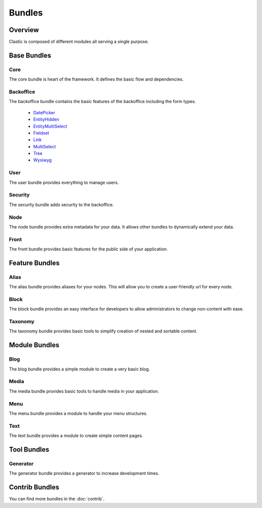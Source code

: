 =======
Bundles
=======

.. _overview:

Overview
========

Clastic is composed of different modules all serving a single purpose.

.. _core_bundle:

Base Bundles
============

Core
~~~~

The core bundle is heart of the framework. It defines the basic flow and dependencies.

Backoffice
~~~~~~~~~~

The backoffice bundle contains the basic features of the backoffice including the form types.

 - `DatePicker`_
 - `EntityHidden`_
 - `EntityMultiSelect`_
 - `Fieldset`_
 - `Link`_
 - `MultiSelect`_
 - `Tree`_
 - `Wysiwyg`_

.. _DatePicker: https://github.com/Clastic/BackofficeBundle/blob/master/Form/Type/DatePickerType.php
.. _EntityHidden: https://github.com/Clastic/BackofficeBundle/blob/master/Form/Type/EntityHiddenType.php
.. _EntityMultiSelect: https://github.com/Clastic/BackofficeBundle/blob/master/Form/Type/EntityMultiSelectType.php
.. _Fieldset: https://github.com/Clastic/BackofficeBundle/blob/master/Form/Type/FieldsetType.php
.. _Link: https://github.com/Clastic/BackofficeBundle/blob/master/Form/Type/LinkType.php
.. _MultiSelect: https://github.com/Clastic/BackofficeBundle/blob/master/Form/Type/MultiSelectType.php
.. _Tree: https://github.com/Clastic/BackofficeBundle/blob/master/Form/Type/TreeType.php
.. _Wysiwyg: https://github.com/Clastic/BackofficeBundle/blob/master/Form/Type/WysiwygType.php

User
~~~~

The user bundle provides everything to manage users.

Security
~~~~~~~~

The security bundle adds security to the backoffice.

Node
~~~~

The node bundle provides extra metadata for your data. It allows other bundles to dynamically extend your data.

Front
~~~~~

The front bundle provides basic features for the public side of your application.

Feature Bundles
===============

Alias
~~~~~

The alias bundle provides aliases for your nodes. This will allow you to create a user-friendly url for every node.

Block
~~~~~

The block bundle provides an easy interface for developers to allow administrators to change non-content with ease.

Taxonomy
~~~~~~~~

The taxonomy bundle provides basic tools to simplify creation of nested and sortable content.

Module Bundles
==============

Blog
~~~~

The blog bundle provides a simple module to create a very basic blog.

Media
~~~~~

The media bundle provides basic tools to handle media in your application.

Menu
~~~~

The menu bundle provides a module to handle your menu structures.

Text
~~~~

The text bundle provides a module to create simple content pages.

Tool Bundles
============

Generator
~~~~~~~~~

The generator bundle provides a generator to increase development times.

Contrib Bundles
===============

You can find more bundles in the :doc:`contrib`.
